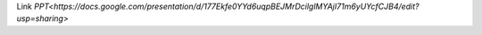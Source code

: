 Link `PPT<https://docs.google.com/presentation/d/177Ekfe0YYd6uqpBEJMrDcilglMYAjI71m6yUYcfCJB4/edit?usp=sharing>`
